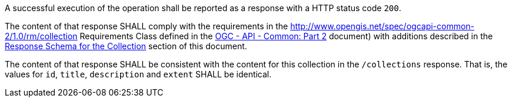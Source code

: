 [requirement,type="general",id="/req/core/collections-collectionid-get-success",label="/req/core/collections-collectionid-get-success",obligation="requirement"]
[[req_core_collections-collectionid-get-success]]
====
[.component,class=part]
--
A successful execution of the operation shall be reported as a response with a HTTP status code `200`.
--

[.component,class=part]
--
The content of that response SHALL comply with the requirements in the http://www.opengis.net/spec/ogcapi-common-2/1.0/rm/collection Requirements Class defined in the <<OGC20-024,OGC - API - Common: Part 2>> document) with additions described in the <<response_schema_for_the_collection,Response Schema for the Collection>> section of this document.
--

[.component,class=part]
--
The content of that response SHALL be consistent with the content for this collection in the `/collections` response. That is, the values for `id`, `title`, `description` and `extent` SHALL be identical.
--
====